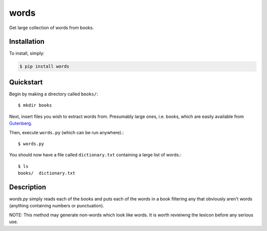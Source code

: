 words
=====

.. image:: https://badge.fury.io/py/words.png
    :target: http://badge.fury.io/py/words

.. image:: https://pypip.in/d/words/badge.png
        :target: https://crate.io/packages/words/

Get large collection of words from books.

Installation
------------

To install, simply:

.. code-block:: bash

    $ pip install words

Quickstart
----------

Begin by making a directory called ``books/``::

    $ mkdir books

Next, insert files you wish to extract words from. Presumably large ones,
i.e. books, which are easily available from Gutenberg_.

Then, execute ``words.py`` (which can be run anywhere).::

    $ words.py

You should now have a file called ``dictionary.txt`` containing a large list
of words.::

    $ ls
    books/  dictionary.txt

Description
-----------

`words.py` simply reads each of the books and puts each of the words in a book filtering any that obviously aren't words (anything containing numbers or punctuation).

NOTE: This method may generate non-words which look like words. It is worth revieiwng the lexicon before any serious use.

.. _Gutenberg: http://www.gutenberg.org/
